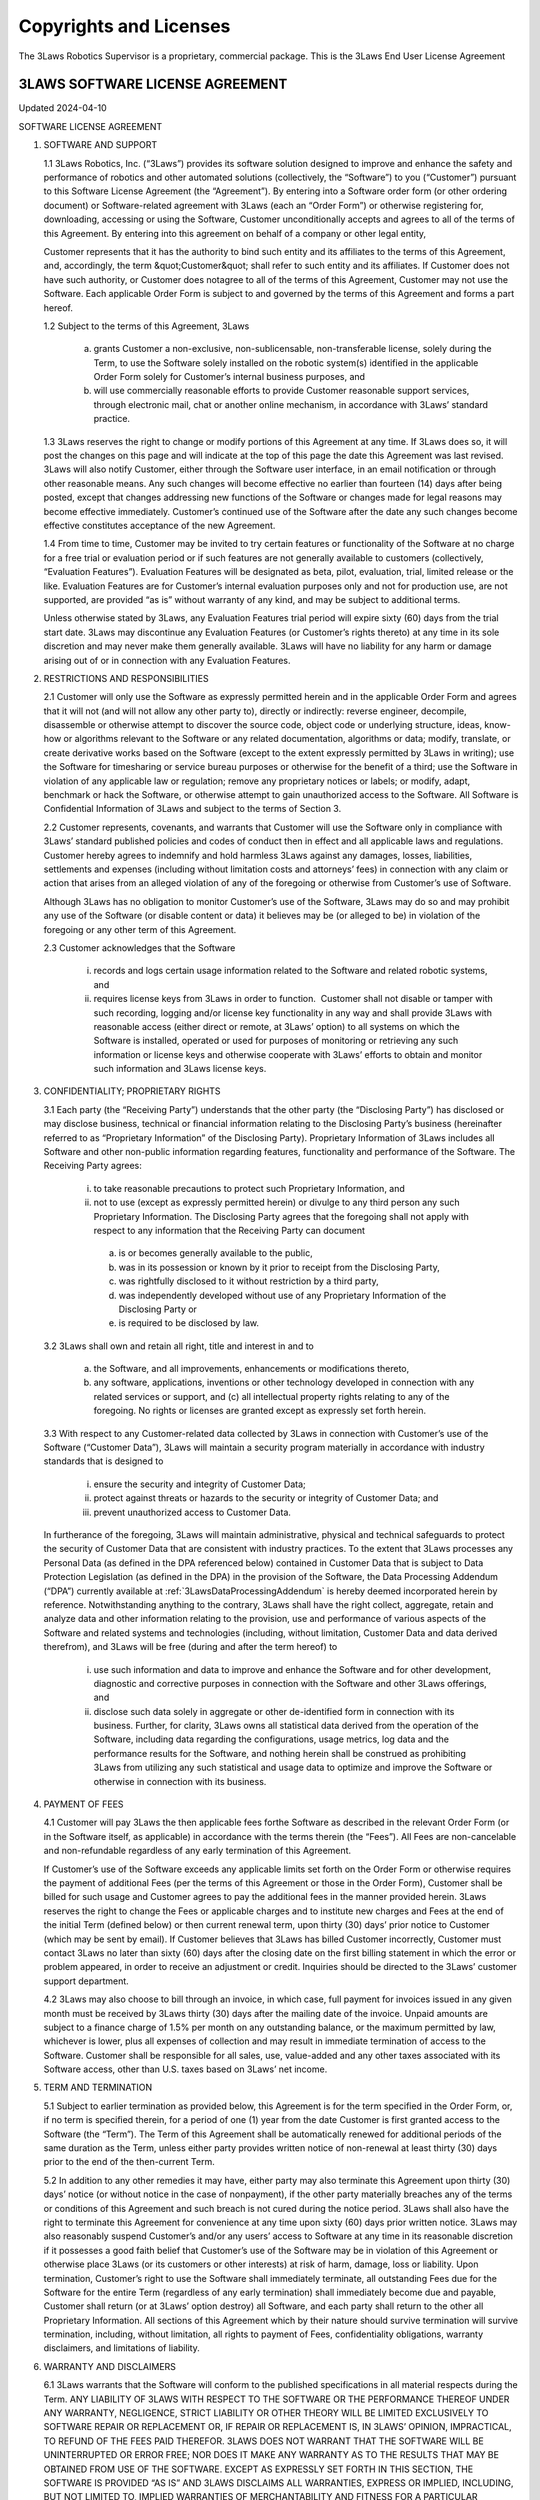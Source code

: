 Copyrights and Licenses
#######################

The 3Laws Robotics Supervisor is a proprietary, commercial package. This is the 3Laws End User License Agreement

3LAWS SOFTWARE LICENSE AGREEMENT
********************************

Updated 2024-04-10

SOFTWARE LICENSE AGREEMENT

1. SOFTWARE AND SUPPORT

   1.1 3Laws Robotics, Inc. (“3Laws”) provides its software solution designed to improve and enhance the safety and performance of robotics and other automated solutions (collectively, the “Software”) to you (“Customer”) pursuant to this Software License Agreement (the “Agreement”). By entering into a Software order form (or other ordering document) or Software-related agreement with 3Laws (each an “Order Form”) or otherwise registering for, downloading, accessing or using the Software, Customer unconditionally accepts and agrees to all of the terms of this Agreement. By entering into this agreement on behalf of a company or other legal entity,

   Customer represents that it has the authority to bind such entity and its affiliates to the terms of this Agreement, and, accordingly, the term &quot;Customer&quot; shall refer to such entity and its affiliates. If Customer does not have such authority, or Customer does notagree to all of the terms of this Agreement, Customer may not use the Software. Each applicable Order Form is subject to and governed by the terms of this Agreement and forms a part hereof.

   1.2 Subject to the terms of this Agreement, 3Laws

     (a) grants Customer a non-exclusive, non-sublicensable, non-transferable license, solely during the Term, to use the Software solely installed on the robotic system(s) identified in the applicable Order Form solely for Customer’s internal business purposes, and

     (b) will use commercially reasonable efforts to provide Customer reasonable support services, through electronic mail, chat or another online mechanism, in accordance with 3Laws’ standard practice.

   1.3 3Laws reserves the right to change or modify portions of this Agreement at any time. If 3Laws does so, it will post the changes on this page and will indicate at the top of this page the date this Agreement was last revised. 3Laws will also notify Customer, either through the Software user interface, in an email notification or through other reasonable means. Any such changes will become effective no earlier than fourteen (14) days after being posted, except that changes addressing new functions of the Software or changes made for legal reasons may become effective immediately. Customer’s continued use of the Software after the date any such changes become effective constitutes acceptance of the new Agreement.

   1.4 From time to time, Customer may be invited to try certain features or functionality of the Software at no charge for a free trial or evaluation period or if such features are not generally available to customers (collectively, “Evaluation Features”). Evaluation Features will be designated as beta, pilot, evaluation, trial, limited release or the like. Evaluation Features are for Customer’s internal evaluation purposes only and not for production use, are not supported, are provided “as is” without warranty of any kind, and may be subject to additional terms.

   Unless otherwise stated by 3Laws, any Evaluation Features trial period will expire sixty (60) days from the trial start date. 3Laws may discontinue any Evaluation Features (or Customer’s rights thereto) at any time in its sole discretion and may never make them generally available. 3Laws will have no liability for any  harm or damage arising out of or in connection with any Evaluation Features.

2. RESTRICTIONS AND RESPONSIBILITIES

   2.1 Customer will only use the Software as expressly permitted herein and in the applicable Order Form and agrees that it will not (and will not allow any other party to), directly or indirectly: reverse engineer, decompile, disassemble or otherwise attempt to discover the source code, object code or underlying structure, ideas, know-how or algorithms relevant to the Software or any related documentation, algorithms or data; modify, translate, or create derivative works based on the Software (except to the extent expressly permitted by 3Laws in writing); use the Software for timesharing or service bureau purposes or otherwise for the benefit of a third; use the Software in violation of any applicable law or regulation; remove any proprietary notices or labels; or modify, adapt, benchmark or hack the Software, or otherwise attempt to gain unauthorized access to the Software. All Software is Confidential Information of 3Laws and subject to the terms of Section 3.

   2.2 Customer represents, covenants, and warrants that Customer will use the Software only in compliance with 3Laws’ standard published policies and codes of conduct then in effect and all applicable laws and regulations. Customer hereby agrees to indemnify and hold harmless 3Laws against any damages, losses, liabilities, settlements and expenses (including without limitation costs and attorneys’ fees) in connection with any claim or action that arises from an alleged violation of any of the foregoing or otherwise from Customer’s use of Software.

   Although 3Laws has no obligation to monitor Customer’s use of the Software, 3Laws may do so and may prohibit any use of the Software (or disable content or data) it believes may be (or alleged to be) in violation of the foregoing or any other term of this Agreement.

   2.3 Customer acknowledges that the Software

      (i) records and logs certain usage information related to the Software and related robotic systems, and

      (ii) requires license keys from 3Laws in order to function.  Customer shall not disable or tamper with such recording, logging and/or license key functionality in any way and shall provide 3Laws with reasonable access (either direct or remote, at 3Laws’ option) to all systems on which the Software is installed, operated or used for purposes of monitoring or retrieving any such information or license keys and otherwise cooperate with 3Laws’ efforts to obtain and monitor such information and 3Laws license keys.

3. CONFIDENTIALITY; PROPRIETARY RIGHTS

   3.1 Each party (the “Receiving Party”) understands that the other party (the “Disclosing Party”) has disclosed or may disclose business, technical or financial information relating to the Disclosing Party’s business (hereinafter referred to as “Proprietary Information” of the Disclosing Party). Proprietary Information of 3Laws includes all Software and other non-public information regarding features, functionality and performance of the Software. The Receiving Party agrees:

      (i) to take reasonable precautions to protect such Proprietary Information, and

      (ii) not to use (except as expressly permitted herein) or divulge to any third person any such Proprietary Information. The Disclosing Party agrees that the foregoing shall not apply with respect to any information that the Receiving Party can document

         (a) is or becomes generally available to the public,

         (b) was in its possession or known by it prior to receipt from the Disclosing Party,

         (c) was rightfully disclosed to it without restriction by a third party,

         (d) was independently developed without use of any Proprietary Information of the Disclosing Party or

         (e) is required to be disclosed by law.

   3.2 3Laws shall own and retain all right, title and interest in and to

      (a) the Software, and all improvements, enhancements or modifications thereto,

      (b) any software, applications, inventions or other technology developed in connection with any related services or support, and (c) all intellectual property rights relating to any of the foregoing. No rights or licenses are granted except as expressly set forth herein.

   3.3 With respect to any Customer-related data collected by 3Laws in connection with Customer’s use of the Software (“Customer Data”), 3Laws will maintain a security program materially in accordance with industry standards that is designed to

      (i) ensure the security and integrity of Customer Data;

      (ii) protect against threats or hazards to the security or integrity of Customer Data; and

      (iii) prevent unauthorized access to Customer Data.

   In furtherance of the foregoing, 3Laws will maintain administrative, physical and technical safeguards to protect the security of Customer Data that are consistent with industry practices. To the extent that 3Laws processes any Personal Data (as defined in the DPA referenced below) contained in Customer Data that is subject to Data Protection Legislation (as defined in the DPA) in the provision of the Software, the Data Processing Addendum (“DPA”) currently available at :ref:`3LawsDataProcessingAddendum` is hereby deemed incorporated herein by reference. Notwithstanding anything to the contrary, 3Laws shall have the right collect, aggregate, retain and analyze data and other information relating to the provision, use and performance of various aspects of the Software and related systems and technologies (including, without limitation, Customer Data and data derived therefrom), and 3Laws will be free (during and after the term hereof) to

      (i) use such information and data to improve and enhance the Software and for other development, diagnostic and corrective purposes in connection with the Software and other 3Laws offerings, and

      (ii) disclose such data solely in aggregate or other de-identified form in connection with its business. Further, for clarity, 3Laws owns all statistical data derived from the operation of the Software, including data regarding the configurations, usage metrics, log data and the performance results for the Software, and nothing herein shall be construed as prohibiting 3Laws from utilizing any such statistical and usage data to optimize and improve the Software or otherwise in connection with its business.

4. PAYMENT OF FEES

   4.1 Customer will pay 3Laws the then applicable fees forthe Software as described in the relevant Order Form (or in the Software itself, as applicable) in accordance with the terms therein (the “Fees”). All Fees are non-cancelable and non-refundable regardless of any early termination of this Agreement.

   If Customer’s use of the Software exceeds any applicable limits set forth on the Order Form or otherwise requires the payment of additional Fees (per the terms of this Agreement or those in the Order Form), Customer shall be billed for such usage and Customer agrees to pay the additional fees in the manner provided herein. 3Laws reserves the right to change the Fees or applicable charges and to institute new charges and Fees at the end of the initial Term (defined below) or then current renewal term, upon thirty (30) days’ prior notice to Customer (which may be sent by email). If Customer believes that 3Laws has billed Customer incorrectly, Customer must contact 3Laws no later than sixty (60) days after the closing date on the first billing statement in which the error or problem appeared, in order to receive an adjustment or credit. Inquiries should be directed to the 3Laws’ customer support department.

   4.2 3Laws may also choose to bill through an invoice, in which case, full payment for invoices issued in any given month must be received by 3Laws thirty (30) days after the mailing date of the invoice. Unpaid amounts are subject to a finance charge of 1.5% per month on any outstanding balance, or the maximum permitted by law, whichever is lower, plus all expenses of collection and may result in immediate termination of access to the Software. Customer shall be responsible for all sales, use, value-added and any other taxes associated with its Software access, other than U.S. taxes based on 3Laws’ net income.

5. TERM AND TERMINATION

   5.1 Subject to earlier termination as provided below, this Agreement is for the term specified in the Order Form, or, if no term is specified therein, for a period of one (1) year from the date Customer is first granted access to the Software (the “Term”). The Term of this Agreement shall be automatically renewed for additional periods of the same duration as the Term, unless either party provides written notice of non-renewal at least thirty (30) days prior to the end of the then-current Term.

   5.2 In addition to any other remedies it may have, either party may also terminate this Agreement upon thirty (30) days’ notice (or without notice in the case of nonpayment), if the other party materially breaches any of the terms or conditions of this Agreement and such breach is not cured during the notice period. 3Laws shall also have the right to terminate this Agreement for convenience at any time upon sixty (60) days prior written notice. 3Laws may also reasonably suspend Customer’s and/or any users’ access to Software at any time in its reasonable discretion if it possesses a good faith belief that Customer’s use of the Software may be in violation of this Agreement or otherwise place 3Laws (or its customers or other interests) at risk of harm, damage, loss or liability. Upon termination, Customer’s right to use the Software shall immediately terminate, all outstanding Fees due for the Software for the entire Term (regardless of any early termination) shall immediately become due and payable, Customer shall return (or at 3Laws’ option destroy) all Software, and each party shall return to the other all Proprietary Information. All sections of this Agreement which by their nature should survive termination will survive termination, including, without limitation, all rights to payment of Fees, confidentiality obligations, warranty disclaimers, and limitations of liability.

6. WARRANTY AND DISCLAIMERS

   6.1 3Laws warrants that the Software will conform to the published specifications in all material respects during the Term.  ANY LIABILITY OF 3LAWS WITH RESPECT TO THE SOFTWARE OR THE PERFORMANCE THEREOF UNDER ANY WARRANTY, NEGLIGENCE, STRICT LIABILITY OR OTHER THEORY WILL BE LIMITED EXCLUSIVELY TO SOFTWARE REPAIR OR REPLACEMENT OR, IF REPAIR OR REPLACEMENT IS, IN 3LAWS’ OPINION, IMPRACTICAL, TO REFUND OF THE FEES PAID THEREFOR. 3LAWS DOES NOT WARRANT THAT THE SOFTWARE WILL BE UNINTERRUPTED OR ERROR FREE; NOR DOES IT MAKE ANY WARRANTY AS TO THE RESULTS THAT MAY BE OBTAINED FROM USE OF THE SOFTWARE. EXCEPT AS EXPRESSLY SET FORTH IN THIS SECTION, THE SOFTWARE IS PROVIDED “AS IS” AND 3LAWS DISCLAIMS ALL WARRANTIES, EXPRESS OR IMPLIED, INCLUDING, BUT NOT LIMITED TO, IMPLIED WARRANTIES OF MERCHANTABILITY AND FITNESS FOR A PARTICULAR PURPOSE AND NONINFRINGEMENT.

   6.2 CUSTOMER SAFETY RESPONSIBILITIES:

   CUSTOMER ACKNOWLEDGES AND AGREES THAT CUSTOMER (NOT 3LAWS) IS SOLELY RESPONSIBLE FOR THE SAFETY AND PERFORMANCE OF ITS ROBOTIC SYSTEMS (AND OTHER OFFERINGS) AND THAT

      (I) THE SOFTWARE IS ONLY DESIGNED TO SERVE AS AN AID IN SUPPORT OF CUSTOMER’S OWN SAFETY POLICIES AND PRACTICES,

      (II) THE SOFTWARE ITSELF CANNOT AND DOES NOT PROTECT INDIVIDUALS FROM HARM OR INJURY,

      (III) THE SOFTWARE IS PROVIDED WITHOUT ANY GUARANTEE OF SPECIFIC RESULTS OR THE SAFETY OF CUSTOMER’S ROBOTIC SYSTEMS, AND

      (IV) 3LAWS SHALL BEAR NO RESPONSIBILITY OR LIABILITY FOR (AND CUSTOMER SHALL INDEMNIFY AND HOLD 3LAWS HARMLESS AGAINST) ANY DAMAGE, INJURY OR LOSS TO PERSONS, SYSTEMS OR PROPERTY (OR OTHERWISE) ARISING FROM OR ASSOCIATED WITH CUSTOMER’S ROBOTIC SYSTEMS OR BUSINESS.

7. LIMITATION OF LIABILITY

NOTWITHSTANDING ANYTHING TO THE CONTRARY, 3LAWS AND ITS SUPPLIERS, OFFICERS, DIRECTORS, AFFILIATES, REPRESENTATIVES, CONTRACTORS AND EMPLOYEES SHALL NOT BE RESPONSIBLE OR LIABLE WITH RESPECT TO ANY SUBJECT MATTER OF THIS AGREEMENT OR TERMS AND CONDITIONS RELATED THERETO UNDER ANY CONTRACT, NEGLIGENCE, STRICT LIABILITY OR OTHER LEGAL OR EQUITABLE THEORY:

    (A) FOR ERROR OR INTERRUPTION OF USE OR FOR LOSS OR INACCURACY OR CORRUPTION OF DATA OR COST OF PROCUREMENT OF SUBSTITUTE GOODS, SERVICES OR TECHNOLOGY OR LOSS OF BUSINESS;

    (B) FOR ANY INDIRECT, EXEMPLARY, INCIDENTAL, SPECIAL OR CONSEQUENTIAL DAMAGES;

    (C) FOR ANY MATTER BEYOND 3LAWS’ REASONABLE CONTROL; OR

    (D) FOR ANY AMOUNTS THAT, TOGETHER WITH AMOUNTS ASSOCIATED WITH ALL OTHER CLAIMS, EXCEED THE FEES RECEIVED BY 3LAWS UNDER THIS AGREEMENT IN THE 12 MONTHS PRIOR TO THE ACT THAT GAVE RISE TO THE LIABILITY, IN EACH CASE, WHETHER OR NOT 3LAWS HAS BEEN ADVISED OF THE POSSIBILITY OF SUCH DAMAGES.

8. GOVERNMENT MATTERS

Customer may not remove or export from the United States or allow the export or re-export of the Software or Software or anything related thereto, or any direct product thereof in violation of any restrictions, laws or regulations of the United States Department of Commerce, the United States Department of Treasury Office of Foreign Assets Control, or any other United States or foreign agency or authority. As defined in FAR section 2.101, the Software and documentation are “commercial items” and according to DFAR section 252.2277014(a)(1) and (5) are deemed to be “commercial computer software” and “commercial computer software documentation.” Consistent with DFAR section 227.7202 and FAR section 12.212, any use modification, reproduction, release, performance, display, or disclosure of such commercial software or commercial software documentation by the U.S. Government (or any other foreign or domestic governmental entity) will be governed solely by the terms of this Agreement and will be prohibited except to the extent expressly permitted by the terms of this Agreement.

9. MISCELLANEOUS

If any provision of this Agreement is found to be unenforceable or invalid, that provision will be limited or eliminated to the minimum extent necessary so that this Agreement will otherwise remain in full force and effect and enforceable. This Agreement is not assignable, transferable or sublicensable by Customer except with 3Laws’ prior written consent. 3Laws may transfer and assign any of its rights and obligations under this Agreement without consent. Except to the extent the parties have mutually executed and delivered a separate written agreement covering the same 3Laws Software (a “Separate Signed Agreement”), this Agreement is the complete and exclusive statement of the mutual understanding of the parties and supersedes and cancels all previous written and oral agreements, communications and other understandings relating to the subject matter of this Agreement, and all waivers and modifications must be in a writing signed by both parties, except as otherwise provided herein. In the event of a conflict between the terms of this Agreement and the terms of a Separate Signed Agreement, the terms of the Separate Signed Agreement shall supersede and control. However, any different or additional terms of any purchase order, confirmation, or similar pre-printed form (other than an Order Form accepted in writing by 3Laws) will have no force or effect. No agency, partnership, joint venture, or employment is created as a result of this Agreement and Customer does not have any authority of any kind to bind 3Laws in any respect whatsoever. In any action or proceeding to enforce rights under this Agreement, the prevailing party will be entitled to recover costs and attorneys’ fees. All notices under this Agreement will be in writing and will be deemed to have been duly given when received, if personally delivered; when receipt is electronically confirmed, if transmitted by facsimile or e-mail; the day after it is sent, if sent for next day delivery by recognized overnight delivery Software; and upon receipt, if sent by certified or registered mail, return receipt requested. This Agreement shall be governed by the laws of the State of California without regard to its conflict of laws provisions.


3rd Party Software used by 3Laws Supervisor
*******************************************

The 3Laws Supervisor uses several open-source packages. The following notices reflect the Copyright Notices for those packages.

`ROS <http://www.ros.org>`_
===========================
(C) Copyright 2024, Open Robotics

Citation::
  @article{doi:10.1126/scirobotics.abm6074,
  author = {Steven Macenski and Tully Foote and Brian Gerkey and Chris Lalancette and William Woodall},
  title = {Robot Operating System 2: Design, architecture, and uses in the wild},
  journal = {Science Robotics},
  volume = {7},
  number = {66},
  pages = {eabm6074},
  year = {2022},
  doi = {10.1126/scirobotics.abm6074},
  URL = {https://www.science.org/doi/abs/10.1126/scirobotics.abm6074}
  }

The full source code to ROS2 is available at `ROS2 Github <https://github.com/ros2>`_ including licenses for its use.

Unmodified 3rd Party Libraries
==============================

The following libraries have been incorporated into the 3Laws Supervisors without modifications. Source code for each of them is available at the given links.
The licenses listed below apply individually to each package.

`boost <https://boost.org>`_
--------------------------------------------------------

License: BSL-1: `Boost Software License`_

.. _Boost Software License: https://www.boost.org/users/license.html



`strong_type <https://github.com/rollbear/strong_type>`_
--------------------------------------------------------

.. _Boost Software License 1.0 : https://github.com/rollbear/strong_type/blob/main/LICENSE

License: BSL-1: `Boost Software License 1.0`_

  Boost Software License - Version 1.0 - August 17th, 2003

  Permission is hereby granted, free of charge, to any person or organization
  obtaining a copy of the software and accompanying documentation covered by
  this license (the "Software") to use, reproduce, display, distribute,
  execute, and transmit the Software, and to prepare derivative works of the
  Software, and to permit third-parties to whom the Software is furnished to
  do so, all subject to the following:

  The copyright notices in the Software and this entire statement, including
  the above license grant, this restriction and the following disclaimer,
  must be included in all copies of the Software, in whole or in part, and
  all derivative works of the Software, unless such copies or derivative
  works are solely in the form of machine-executable object code generated by
  a source language processor.

  THE SOFTWARE IS PROVIDED "AS IS", WITHOUT WARRANTY OF ANY KIND, EXPRESS OR
  IMPLIED, INCLUDING BUT NOT LIMITED TO THE WARRANTIES OF MERCHANTABILITY,
  FITNESS FOR A PARTICULAR PURPOSE, TITLE AND NON-INFRINGEMENT. IN NO EVENT
  SHALL THE COPYRIGHT HOLDERS OR ANYONE DISTRIBUTING THE SOFTWARE BE LIABLE
  FOR ANY DAMAGES OR OTHER LIABILITY, WHETHER IN CONTRACT, TORT OR OTHERWISE,
  ARISING FROM, OUT OF OR IN CONNECTION WITH THE SOFTWARE OR THE USE OR OTHER
  DEALINGS IN THE SOFTWARE.

`conan <https://conan.io/center>`_
-----------------------------------

Conan `Terms and Conditions`_

.. _Terms and Conditions: https://conan.io/terms-conditions


`libbacktrace <https://github.com/ianlancetaylor/libbacktrace>`_
----------------------------------------------------------------

.. _libbacktrace License: https://github.com/ianlancetaylor/libbacktrace/blob/master/LICENSE

License: `libbacktrace License`_::

  Copyright (C) 2012-2016 Free Software Foundation, Inc.

  Redistribution and use in source and binary forms, with or without modification, are permitted provided that the following conditions are met:

  (1) Redistributions of source code must retain the above copyright notice, this list of conditions and the following disclaimer.

  (2) Redistributions in binary form must reproduce the above copyright notice, this list of conditions and the following disclaimer in the documentation and/or other materials provided with the distribution.

  (3) The name of the author may not be used to endorse or promote products derived from this software without specific prior written permission.

  THIS SOFTWARE IS PROVIDED BY THE AUTHOR ``AS IS'' AND ANY EXPRESS OR IMPLIED WARRANTIES, INCLUDING, BUT NOT LIMITED TO, THE IMPLIED WARRANTIES OF MERCHANTABILITY AND FITNESS FOR A PARTICULAR PURPOSE ARE DISCLAIMED. IN NO EVENT SHALL THE AUTHOR BE LIABLE FOR ANY DIRECT, INDIRECT, INCIDENTAL, SPECIAL, EXEMPLARY, OR CONSEQUENTIAL DAMAGES (INCLUDING, BUT NOT LIMITED TO, PROCUREMENT OF SUBSTITUTE GOODS OR SERVICES; LOSS OF USE, DATA, OR PROFITS; OR BUSINESS INTERRUPTION) HOWEVER CAUSED AND ON ANY THEORY OF LIABILITY, WHETHER IN CONTRACT, STRICT LIABILITY, OR TORT (INCLUDING NEGLIGENCE OR OTHERWISE) ARISING IN ANY WAY OUT OF THE USE OF THIS SOFTWARE, EVEN IF ADVISED OF THE POSSIBILITY OF SUCH DAMAGE.

`zlib, minizip <https://www.zlib.net/>`_
-----------------------------------------
License: `Zlib Free`_

.. _Zlib Free: https://www.zlib.net/zlib_license.html

`zstd <https://github.com/facebook/zstd>`_
-------------------------------------------
.. _zstd BSD: https://github.com/facebook/zstd?tab=License-1-ov-file

License: `zstd BSD`_::

  BSD License

  For Zstandard software

  Copyright (c) Meta Platforms, Inc. and affiliates. All rights reserved.

  Redistribution and use in source and binary forms, with or without modification, are permitted provided that the following conditions are met:

  * Redistributions of source code must retain the above copyright notice, this list of conditions and the following disclaimer.

  * Redistributions in binary form must reproduce the above copyright notice, this list of conditions and the following disclaimer in the documentation and/or other materials provided with the distribution.

  * Neither the name Facebook, nor Meta, nor the names of its contributors may be used to endorse or promote products derived from this software without specific prior written permission.

  THIS SOFTWARE IS PROVIDED BY THE COPYRIGHT HOLDERS AND CONTRIBUTORS "AS IS" AND ANY EXPRESS OR IMPLIED WARRANTIES, INCLUDING, BUT NOT LIMITED TO, THE IMPLIED WARRANTIES OF MERCHANTABILITY AND FITNESS FOR A PARTICULAR PURPOSE ARE DISCLAIMED. IN NO EVENT SHALL THE COPYRIGHT HOLDER OR CONTRIBUTORS BE LIABLE FOR ANY DIRECT, INDIRECT, INCIDENTAL, SPECIAL, EXEMPLARY, OR CONSEQUENTIAL DAMAGES (INCLUDING, BUT NOT LIMITED TO, PROCUREMENT OF SUBSTITUTE GOODS OR SERVICES;
  LOSS OF USE, DATA, OR PROFITS; OR BUSINESS INTERRUPTION) HOWEVER CAUSED AND ON ANY THEORY OF LIABILITY, WHETHER IN CONTRACT, STRICT LIABILITY, OR TORT (INCLUDING NEGLIGENCE OR OTHERWISE) ARISING IN ANY WAY OUT OF THE USE OF THIS SOFTWARE, EVEN IF ADVISED OF THE POSSIBILITY OF SUCH DAMAGE.


`eigen <http://eigen.tuxfamily.org/>`_
---------------------------------------
License: `MPL-2 <https://www.mozilla.org/en-US/MPL/2.0/>`_

`assimp <https://github.com/assimp/assimp>`_
--------------------------------------------
.. _Open Asset Import Library (assimp): https://github.com/assimp/assimp/blob/master/LICENSE

License: `Open Asset Import Library (assimp)`_::

  Open Asset Import Library (assimp)

  Copyright (c) 2006-2021, assimp team
  All rights reserved.

  Redistribution and use of this software in source and binary forms, with or without modification, are permitted provided that the following conditions are met:

  * Redistributions of source code must retain the above copyright notice, this list of conditions and the following disclaimer.

  * Redistributions in binary form must reproduce the above copyright notice, this list of conditions and the following disclaimer in the documentation and/or other materials provided with the distribution.

  * Neither the name of the assimp team, nor the names of its contributors may be used to endorse or promote products derived from this software without specific prior written permission of the assimp team.

  THIS SOFTWARE IS PROVIDED BY THE COPYRIGHT HOLDERS AND CONTRIBUTORS "AS IS" AND ANY EXPRESS OR IMPLIED WARRANTIES, INCLUDING, BUT NOT LIMITED TO, THE IMPLIED WARRANTIES OF MERCHANTABILITY AND FITNESS FOR A PARTICULAR PURPOSE ARE DISCLAIMED. IN NO EVENT SHALL THE COPYRIGHT OWNER OR CONTRIBUTORS BE LIABLE FOR ANY DIRECT, INDIRECT, INCIDENTAL, SPECIAL, EXEMPLARY, OR CONSEQUENTIAL DAMAGES (INCLUDING, BUT NOT LIMITED TO, PROCUREMENT OF SUBSTITUTE GOODS OR SERVICES; LOSS OF USE, DATA, OR PROFITS; OR BUSINESS INTERRUPTION) HOWEVER CAUSED AND ON ANY THEORY OF LIABILITY, WHETHER IN CONTRACT, STRICT LIABILITY, OR TORT (INCLUDING NEGLIGENCE OR OTHERWISE) ARISING IN ANY WAY OUT OF THE USE OF THIS SOFTWARE, EVEN IF ADVISED OF THE POSSIBILITY OF SUCH DAMAGE.

  ******************************************************************************

  AN EXCEPTION applies to all files in the ./test/models-nonbsd folder. These are 3d models for testing purposes, from various free sources on the internet. They are - unless otherwise stated - copyright of their respective creators, which may impose additional requirements on the use of their work. For any of these models, see <model-name>.source.txt for more legal information. Contact us if you are a copyright holder and believe that we credited you inproperly or if you don't want your files to appear in the repository.

  ******************************************************************************

  Poly2Tri Copyright (c) 2009-2010, Poly2Tri Contributors
  http://code.google.com/p/poly2tri/

  All rights reserved.
  Redistribution and use in source and binary forms, with or without modification, are permitted provided that the following conditions are met:

  * Redistributions of source code must retain the above copyright notice, this list of conditions and the following disclaimer.
  * Redistributions in binary form must reproduce the above copyright notice, this list of conditions and the following disclaimer in the documentation and/or other materials provided with the distribution.
  * Neither the name of Poly2Tri nor the names of its contributors may be used to endorse or promote products derived from this software without specific  prior written permission.

  THIS SOFTWARE IS PROVIDED BY THE COPYRIGHT HOLDERS AND CONTRIBUTORS "AS IS" AND ANY EXPRESS OR IMPLIED WARRANTIES, INCLUDING, BUT NOT LIMITED TO, THE IMPLIED WARRANTIES OF MERCHANTABILITY AND FITNESS FOR A PARTICULAR PURPOSE ARE DISCLAIMED. IN NO EVENT SHALL THE COPYRIGHT OWNER OR CONTRIBUTORS BE LIABLE FOR ANY DIRECT, INDIRECT, INCIDENTAL, SPECIAL, EXEMPLARY, OR CONSEQUENTIAL DAMAGES (INCLUDING, BUT NOT LIMITED TO, PROCUREMENT OF SUBSTITUTE GOODS OR SERVICES; LOSS OF USE, DATA, OR PROFITS; OR BUSINESS INTERRUPTION) HOWEVER CAUSED AND ON ANY THEORY OF LIABILITY, WHETHER IN CONTRACT, STRICT LIABILITY, OR TORT (INCLUDING NEGLIGENCE OR OTHERWISE) ARISING IN ANY WAY OUT OF THE USE OF THIS SOFTWARE, EVEN IF ADVISED OF THE POSSIBILITY OF SUCH DAMAGE.

`bzip2, libbzip2 <https://sourceware.org/bzip2>`_
--------------------------------------------------
.. _bzip2: https://sourceware.org/bzip2

License: BSD-style license `bzip2`_::

  Copyright © 1996 - 2019  jseward@acm.org

`pugixml <https://pugixml.org/>`_
---------------------------------
.. _pugixml MIT: https://pugixml.org/license.html

License: `pugixml MIT`_::

  License
  This library is available to anybody free of charge, under the terms of MIT License:

  Copyright (c) 2006-2023 Arseny Kapoulkine

  Permission is hereby granted, free of charge, to any person obtaining a copy of this software and associated documentation files (the “Software”), to deal in the Software without restriction, including without limitation the rights to use, copy, modify, merge, publish, distribute, sublicense, and/or sell copies of the Software, and to permit persons to whom the Software is furnished to do so, subject to the following conditions:

  The above copyright notice and this permission notice shall be included in all copies or substantial portions of the Software.

  THE SOFTWARE IS PROVIDED “AS IS”, WITHOUT WARRANTY OF ANY KIND, EXPRESS OR IMPLIED, INCLUDING BUT NOT LIMITED TO THE WARRANTIES OF MERCHANTABILITY, FITNESS FOR A PARTICULAR PURPOSE AND NONINFRINGEMENT. IN NO EVENT SHALL THE AUTHORS OR COPYRIGHT HOLDERS BE LIABLE FOR ANY CLAIM, DAMAGES OR OTHER LIABILITY, WHETHER IN AN ACTION OF CONTRACT, TORT OR OTHERWISE, ARISING FROM, OUT OF OR IN CONNECTION WITH THE SOFTWARE OR THE USE OR OTHER DEALINGS IN THE SOFTWARE.

  This means that you can freely use pugixml in your applications, both open-source and proprietary. If you use pugixml in a product, it is sufficient to add an acknowledgment like this to the product distribution:

  This software is based on pugixml library (http://pugixml.org). pugixml is Copyright (C) 2006-2018 Arseny Kapoulkine.

`utfcpp <https://github.com/nemtrif/utfcpp>`_
---------------------------------------------
.. _utfcpp Boost Software License: https://opersource.org/license/bsl-1-0

License: `utfcpp Boost Software License`_::

  Boost Software License - Version 1.0 - August 17th, 2003

  Permission is hereby granted, free of charge, to any person or organization obtaining a copy of the software and accompanying documentation covered by this license (the "Software") to use, reproduce, display, distribute, execute, and transmit the Software, and to prepare derivative works of the Software, and to permit third-parties to whom the Software is furnished to do so, all subject to the following:

  The copyright notices in the Software and this entire statement, including the above license grant, this restriction and the following disclaimer, must be included in all copies of the Software, in whole or in part, and all derivative works of the Software, unless such copies or derivative works are solely in the form of machine-executable object code generated by a source language processor.

  THE SOFTWARE IS PROVIDED "AS IS", WITHOUT WARRANTY OF ANY KIND, EXPRESS OR IMPLIED, INCLUDING BUT NOT LIMITED TO THE WARRANTIES OF MERCHANTABILITY, FITNESS FOR A PARTICULAR PURPOSE, TITLE AND NON-INFRINGEMENT. IN NO EVENT SHALL THE COPYRIGHT HOLDERS OR ANYONE DISTRIBUTING THE SOFTWARE BE LIABLE FOR ANY DAMAGES OR OTHER LIABILITY, WHETHER IN CONTRACT, TORT OR OTHERWISE, ARISING FROM, OUT OF OR IN CONNECTION WITH THE SOFTWARE OR THE USE OR OTHER DEALINGS IN THE SOFTWARE.

`kuba-zip <https://github.com/kuba--/zip>`_
-------------------------------------------
.. _kuba License: https://github.com/kuba--/f1/blob/master/LICENSE

License `kuba License`_::

  This is free and unencumbered software released into the public domain.

  Anyone is free to copy, modify, publish, use, compile, sell, or distribute this software, either in source code form or as a compiled  binary, for any purpose, commercial or non-commercial, and by any means.

  In jurisdictions that recognize copyright laws, the author or authors of this software dedicate any and all copyright interest in the software to the public domain. We make this dedication for the benefit of the public at large and to the detriment of our heirs and successors. We intend this dedication to be an overt act of relinquishment in perpetuity of all present and future rights to this software under copyright law.

  THE SOFTWARE IS PROVIDED "AS IS", WITHOUT WARRANTY OF ANY KIND, EXPRESS OR IMPLIED, INCLUDING BUT NOT LIMITED TO THE WARRANTIES OF MERCHANTABILITY, FITNESS FOR A PARTICULAR PURPOSE AND NONINFRINGEMENT. IN NO EVENT SHALL THE AUTHORS BE LIABLE FOR ANY CLAIM, DAMAGES OR OTHER LIABILITY, WHETHER IN AN ACTION OF CONTRACT, TORT OR OTHERWISE, ARISING FROM, OUT OF OR IN CONNECTION WITH THE SOFTWARE OR THE USE OR OTHER DEALINGS IN THE SOFTWARE.

  For more information, please refer to <http://unlicense.org/>

`poly2tri <https://github.com/greenm01/poly2tri>`_
--------------------------------------------------
.. _poly2tri BSD-3 Clause: https://github.com/greenm01/poly2tri/blob/master/LICENSE

License `poly2tri BSD-3 Clause`_::

  Poly2Tri Copyright (c) 2009-2010, Poly2Tri Contributors
  http://code.google.com/p/poly2tri/

  All rights reserved.
  Redistribution and use in source and binary forms, with or without modification, are permitted provided that the following conditions are met:

  * Redistributions of source code must retain the above copyright notice, this list of conditions and the following disclaimer.
  * Redistributions in binary form must reproduce the above copyright notice, this list of conditions and the following disclaimer in the documentation and/or other materials provided with the distribution.
  * Neither the name of Poly2Tri nor the names of its contributors may be used to endorse or promote products derived from this software without specific prior written permission.

  THIS SOFTWARE IS PROVIDED BY THE COPYRIGHT HOLDERS AND CONTRIBUTORS "AS IS" AND ANY EXPRESS OR IMPLIED WARRANTIES, INCLUDING, BUT NOT LIMITED TO, THE IMPLIED WARRANTIES OF MERCHANTABILITY AND FITNESS FOR A PARTICULAR PURPOSE ARE DISCLAIMED. IN NO EVENT SHALL THE COPYRIGHT OWNER OR CONTRIBUTORS BE LIABLE FOR ANY DIRECT, INDIRECT, INCIDENTAL, SPECIAL, EXEMPLARY, OR CONSEQUENTIAL DAMAGES (INCLUDING, BUT NOT LIMITED TO, PROCUREMENT OF SUBSTITUTE GOODS OR SERVICES; LOSS OF USE, DATA, OR PROFITS; OR BUSINESS INTERRUPTION) HOWEVER CAUSED AND ON ANY THEORY OF LIABILITY, WHETHER IN CONTRACT, STRICT LIABILITY, OR TORT (INCLUDING NEGLIGENCE OR OTHERWISE) ARISING IN ANY WAY OUT OF THE USE OF THIS SOFTWARE, EVEN IF ADVISED OF THE POSSIBILITY OF SUCH DAMAGE.

`rapidjson <http://rapidjson.org/>`_
------------------------------------

.. _rapidJSON License: https://github.com/Tencent/rapidjson/blob/master/license.txt

License `rapidJSON License`_::

  Tencent is pleased to support the open source community by making RapidJSON available.

  Copyright (C) 2015 THL A29 Limited, a Tencent company, and Milo Yip.

  Licensed under the MIT License (the "License"); you may not use this file except in compliance with the License. You may obtain a copy of the License at

  http://opensource.org/licenses/MIT

  Unless required by applicable law or agreed to in writing, software distributed under the License is distributed on an "AS IS" BASIS, WITHOUT WARRANTIES OR CONDITIONS OF ANY KIND, either express or implied. See the License for the specific language governing permissions and limitations under the License.

`draco <https://github.com/google/draco>`_
------------------------------------------
License: `Apache 2.0 <https://github.com/google/draco/blob/main/LICENSE>`_

`clipper <http://www.angusj.com/delphi/clipper.php>`_
------------------------------------------------------
.. _clipper BSL-1.0: https://www.angusj.com/clipper2/Docs/License.htm

License: `clipper BSL-1.0`_::

  The Clipper Library (including Delphi, C++ & C# source code, other accompanying code, examples and documentation), hereafter called the "Software", has been released under the following license, terms and conditions:

  Boost Software License - Version 1.0 - August 17th, 2003
  http://www.boost.org/LICENSE_1_0.txt

  Permission is hereby granted, free of charge, to any person or organization obtaining a copy of the Software covered by this license to use, reproduce, display, distribute, execute, and transmit the Software, and to prepare derivative works of the Software, and to permit third-parties to whom the Software is furnished to do so, all subject to the following:

  The copyright notices in the Software and this entire statement, including the above license grant, this restriction and the following disclaimer, must be included in all copies of the Software, in whole or in part, and all derivative works of the Software, unless such copies or derivative works are solely in the form of machine-executable object code generated by a source language processor.

  THE SOFTWARE IS PROVIDED "AS IS", WITHOUT WARRANTY OF ANY KIND, EXPRESS OR IMPLIED, INCLUDING BUT NOT LIMITED TO THE WARRANTIES OF MERCHANTABILITY, FITNESS FOR A PARTICULAR PURPOSE, TITLE AND NON-INFRINGEMENT. IN NO EVENT SHALL THE COPYRIGHT HOLDERS OR ANYONE DISTRIBUTING THE SOFTWARE BE LIABLE FOR ANY DAMAGES OR OTHER LIABILITY, WHETHER IN CONTRACT, TORT OR OTHERWISE, ARISING FROM, OUT OF OR IN CONNECTION WITH THE SOFTWARE OR THE USE OR OTHER DEALINGS IN THE SOFTWARE.

`stb <https://github.com/nothings/stb>`_
----------------------------------------
License: `MIT, Unlicense <https://github.com/nothings/stb/blob/master/LICENSE>`_::

  This software is available under 2 licenses -- choose whichever you prefer.
  ------------------------------------------------------------------------------
  ALTERNATIVE A - MIT License
  Copyright (c) 2017 Sean Barrett
  Permission is hereby granted, free of charge, to any person obtaining a copy of this software and associated documentation files (the "Software"), to deal in the Software without restriction, including without limitation the rights to use, copy, modify, merge, publish, distribute, sublicense, and/or sell copies of the Software, and to permit persons to whom the Software is furnished to do so, subject to the following conditions:

  The above copyright notice and this permission notice shall be included in all copies or substantial portions of the Software.
  THE SOFTWARE IS PROVIDED "AS IS", WITHOUT WARRANTY OF ANY KIND, EXPRESS OR IMPLIED, INCLUDING BUT NOT LIMITED TO THE WARRANTIES OF MERCHANTABILITY, FITNESS FOR A PARTICULAR PURPOSE AND NONINFRINGEMENT. IN NO EVENT SHALL THE AUTHORS OR COPYRIGHT HOLDERS BE LIABLE FOR ANY CLAIM, DAMAGES OR OTHER LIABILITY, WHETHER IN AN ACTION OF CONTRACT, TORT OR OTHERWISE, ARISING FROM, OUT OF OR IN CONNECTION WITH THE SOFTWARE OR THE USE OR OTHER DEALINGS IN THE SOFTWARE.
  ------------------------------------------------------------------------------
  ALTERNATIVE B - Public Domain (www.unlicense.org)
  This is free and unencumbered software released into the public domain.
  Anyone is free to copy, modify, publish, use, compile, sell, or distribute this software, either in source code form or as a compiled binary, for any purpose, commercial or non-commercial, and by any means.
  In jurisdictions that recognize copyright laws, the author or authors of this software dedicate any and all copyright interest in the software to the public domain. We make this dedication for the benefit of the public at large and to the detriment of our heirs and successors. We intend this dedication to be an overt act of relinquishment in perpetuity of all present and future rights to this software under copyright law.
  THE SOFTWARE IS PROVIDED "AS IS", WITHOUT WARRANTY OF ANY KIND, EXPRESS OR IMPLIED, INCLUDING BUT NOT LIMITED TO THE WARRANTIES OF MERCHANTABILITY, FITNESS FOR A PARTICULAR PURPOSE AND NONINFRINGEMENT. IN NO EVENT SHALL THE AUTHORS BE LIABLE FOR ANY CLAIM, DAMAGES OR OTHER LIABILITY, WHETHER IN AN ACTION OF CONTRACT, TORT OR OTHERWISE, ARISING FROM, OUT OF OR IN CONNECTION WITH THE SOFTWARE OR THE USE OR OTHER DEALINGS IN THE SOFTWARE.

`openddl-parser <https://github.com/kimkulling/openddl-parser>`_
----------------------------------------------------------------
.. _OpenDDL MIT: https://github.com/kimkulling/openddl-parser/blob/master/LICENSE

License: `OpenDDL MIT`_::

  The MIT License (MIT)

  Copyright (c) 2014 Kim Kulling

  Permission is hereby granted, free of charge, to any person obtaining a copy of this software and associated documentation files (the "Software"), to deal in the Software without restriction, including without limitation the rights to use, copy, modify, merge, publish, distribute, sublicense, and/or sell copies of the Software, and to permit persons to whom the Software is furnished to do so, subject to the following conditions:

  The above copyright notice and this permission notice shall be included in all copies or substantial portions of the Software.

  THE SOFTWARE IS PROVIDED "AS IS", WITHOUT WARRANTY OF ANY KIND, EXPRESS OR IMPLIED, INCLUDING BUT NOT LIMITED TO THE WARRANTIES OF MERCHANTABILITY, FITNESS FOR A PARTICULAR PURPOSE AND NONINFRINGEMENT. IN NO EVENT SHALL THE AUTHORS OR COPYRIGHT HOLDERS BE LIABLE FOR ANY CLAIM, DAMAGES OR OTHER LIABILITY, WHETHER IN AN ACTION OF CONTRACT, TORT OR OTHERWISE, ARISING FROM, OUT OF OR IN CONNECTION WITH THE SOFTWARE OR THE USE OR OTHER DEALINGS IN THE SOFTWARE.

`urdfdom <https://github.com/ros/urdfdom>`_
--------------------------------------------
.. _urdfdom BSD-3: https://github.com/ros/urdfdom/blob/master/LICENSE

License: `urdfdom BSD-3`_::

  /*********************************************************************
  * Software License Agreement (BSD License)
  *
  *  Copyright (c) 2008, Willow Garage, Inc.
  *  All rights reserved.
  *
  *  Redistribution and use in source and binary forms, with or without
  *  modification, are permitted provided that the following conditions
  *  are met:
  *
  *   * Redistributions of source code must retain the above copyright
  *     notice, this list of conditions and the following disclaimer.
  *   * Redistributions in binary form must reproduce the above
  *     copyright notice, this list of conditions and the following
  *     disclaimer in the documentation and/or other materials provided
  *     with the distribution.
  *   * Neither the name of the Willow Garage nor the names of its
  *     contributors may be used to endorse or promote products derived
  *     from this software without specific prior written permission.
  *
  *  THIS SOFTWARE IS PROVIDED BY THE COPYRIGHT HOLDERS AND CONTRIBUTORS
  *  "AS IS" AND ANY EXPRESS OR IMPLIED WARRANTIES, INCLUDING, BUT NOT
  *  LIMITED TO, THE IMPLIED WARRANTIES OF MERCHANTABILITY AND FITNESS
  *  FOR A PARTICULAR PURPOSE ARE DISCLAIMED. IN NO EVENT SHALL THE
  *  COPYRIGHT OWNER OR CONTRIBUTORS BE LIABLE FOR ANY DIRECT, INDIRECT,
  *  INCIDENTAL, SPECIAL, EXEMPLARY, OR CONSEQUENTIAL DAMAGES (INCLUDING,
  *  BUT NOT LIMITED TO, PROCUREMENT OF SUBSTITUTE GOODS OR SERVICES;
  *  LOSS OF USE, DATA, OR PROFITS; OR BUSINESS INTERRUPTION) HOWEVER
  *  CAUSED AND ON ANY THEORY OF LIABILITY, WHETHER IN CONTRACT, STRICT
  *  LIABILITY, OR TORT (INCLUDING NEGLIGENCE OR OTHERWISE) ARISING IN
  *  ANY WAY OUT OF THE USE OF THIS SOFTWARE, EVEN IF ADVISED OF THE
  *  POSSIBILITY OF SUCH DAMAGE.
  *********************************************************************/

`tinyxml <https://github.com/leethomason/tinyxml2>`_
----------------------------------------------------
.. _tinyxml License: https://github.com/leethomason/tinyxml2/blob/master/LICENSE.txt

`tinyxml License`_::

  This software is provided 'as-is', without any express or implied warranty. In no event will the authors be held liable for any damages arising from the use of this software.

  Permission is granted to anyone to use this software for any purpose, including commercial applications, and to alter it and redistribute it freely, subject to the following restrictions:

  1. The origin of this software must not be misrepresented; you must not claim that you wrote the original software. If you use this software in a product, an acknowledgment in the product documentation would be appreciated but is not required.

  2. Altered source versions must be plainly marked as such, and must not be misrepresented as being the original software.

  3. This notice may not be removed or altered from any source distribution.

`console_bridge <https://github.com/ros/console_bridge>`_
---------------------------------------------------------
.. _console_bridge BSD-3 Clause: https://github.com/ros/console_bridge/blob/master/LICENSE

License `console_bridge BSD-3 Clause`_::

  Redistribution and use in source and binary forms, with or without modification, are permitted provided that the following conditions are met:

   * Redistributions of source code must retain the above copyright notice, this list of conditions and the following disclaimer.

   * Redistributions in binary form must reproduce the above copyright notice, this list of conditions and the following disclaimer in the documentation and/or other materials provided with the distribution.

   * Neither the name of the copyright holder nor the names of its contributors may be used to endorse or promote products derived from this software without specific prior written permission.

  THIS SOFTWARE IS PROVIDED BY THE COPYRIGHT HOLDERS AND CONTRIBUTORS "AS IS" AND ANY EXPRESS OR IMPLIED WARRANTIES, INCLUDING, BUT NOT LIMITED TO, THE IMPLIED WARRANTIES OF MERCHANTABILITY AND FITNESS FOR A PARTICULAR PURPOSE ARE DISCLAIMED. IN NO EVENT SHALL THE COPYRIGHT HOLDER OR CONTRIBUTORS BE LIABLE FOR ANY DIRECT, INDIRECT, INCIDENTAL, SPECIAL, EXEMPLARY, OR CONSEQUENTIAL DAMAGES (INCLUDING, BUT NOT LIMITED TO, PROCUREMENT OF SUBSTITUTE GOODS OR SERVICES; LOSS OF USE, DATA, OR PROFITS; OR BUSINESS INTERRUPTION) HOWEVER CAUSED AND ON ANY THEORY OF LIABILITY, WHETHER IN CONTRACT, STRICT LIABILITY, OR TORT (INCLUDING NEGLIGENCE OR OTHERWISE) ARISING IN ANY WAY OUT OF THE USE OF THIS SOFTWARE, EVEN IF ADVISED OF THE POSSIBILITY OF SUCH DAMAGE.

`ascent <https://github.com/Alpine-DAV/ascent>`_
------------------------------------------------
.. _Ascent License: https://github.com/Alpine-DAV/ascent/blob/develop/LICENSE

`Ascent License`_::

  Copyright (c) 2015-2023, Lawrence Livermore National Security, LLC.

  Produced at the Lawrence Livermore National Laboratory

  LLNL-CODE-716457

  All rights reserved.

  This file is part of Ascent.

  For details, see: http://ascent.readthedocs.io/.

  Please also read ascent/LICENSE

  Redistribution and use in source and binary forms, with or without modification, are permitted provided that the following conditions are met:

  * Redistributions of source code must retain the above copyright notice, this list of conditions and the disclaimer below.

  * Redistributions in binary form must reproduce the above copyright notice, this list of conditions and the disclaimer (as noted below) in the documentation and/or other materials provided with the distribution.

  * Neither the name of the LLNS/LLNL nor the names of its contributors may be used to endorse or promote products derived from this software without specific prior written permission.

  THIS SOFTWARE IS PROVIDED BY THE COPYRIGHT HOLDERS AND CONTRIBUTORS "AS IS" AND ANY EXPRESS OR IMPLIED WARRANTIES, INCLUDING, BUT NOT LIMITED TO, THE IMPLIED WARRANTIES OF MERCHANTABILITY AND FITNESS FOR A PARTICULAR PURPOSE ARE DISCLAIMED. IN NO EVENT SHALL LAWRENCE LIVERMORE NATIONAL SECURITY, LLC, THE U.S. DEPARTMENT OF ENERGY OR CONTRIBUTORS BE LIABLE FOR ANY DIRECT, INDIRECT, INCIDENTAL, SPECIAL, EXEMPLARY, OR CONSEQUENTIAL DAMAGES  (INCLUDING, BUT NOT LIMITED TO, PROCUREMENT OF SUBSTITUTE GOODS OR SERVICES; LOSS OF USE, DATA, OR PROFITS; OR BUSINESS INTERRUPTION) HOWEVER CAUSED AND ON ANY THEORY OF LIABILITY, WHETHER IN CONTRACT, STRICT LIABILITY, OR TORT (INCLUDING NEGLIGENCE OR OTHERWISE) ARISING IN ANY WAY OUT OF THE USE OF THIS SOFTWARE, EVEN IF ADVISED OF THE POSSIBILITY OF SUCH DAMAGE.

  Additional BSD Notice

  1. This notice is required to be provided under our contract with the U.S. Department of Energy (DOE). This work was produced at Lawrence Livermore National Laboratory under Contract No. DE-AC52-07NA27344 with the DOE.

   2. Neither the United States Government nor Lawrence Livermore National Security, LLC nor any of their employees, makes any warranty, express or implied, or assumes any liability or responsibility for the accuracy, completeness, or usefulness of any information, apparatus, product, or process disclosed, or represents that its use would not infringe privately-owned rights.

   3. Also, reference herein to any specific commercial products, process, or services by trade name, trademark, manufacturer or otherwise does not necessarily constitute or imply its endorsement, recommendation, or favoring by the United States Government or Lawrence Livermore National Security, LLC. The views and opinions of authors expressed herein do not necessarily state or reflect those of the United States Government or Lawrence Livermore National Security, LLC, and shall not be used for advertising or product endorsement purposes.

`gtest <https://github.com/google/googletest>`_
-----------------------------------------------
.. _gtest BSD-3 Clause: https://github.com/google/googletest/blob/main/LICENSE

License `gtest BSD-3 Clause`_::

  Copyright 2008, Google Inc.
  All rights reserved.

  Redistribution and use in source and binary forms, with or without modification, are permitted provided that the following conditions are met:

    * Redistributions of source code must retain the above copyright notice, this list of conditions and the following disclaimer.
    * Redistributions in binary form must reproduce the above copyright notice, this list of conditions and the following disclaimer in the documentation and/or other materials provided with the distribution.
    * Neither the name of Google Inc. nor the names of its contributors may be used to endorse or promote products derived from this software without specific prior written permission.

  THIS SOFTWARE IS PROVIDED BY THE COPYRIGHT HOLDERS AND CONTRIBUTORS "AS IS" AND ANY EXPRESS OR IMPLIED WARRANTIES, INCLUDING, BUT NOT LIMITED TO, THE IMPLIED WARRANTIES OF MERCHANTABILITY AND FITNESS FOR A PARTICULAR PURPOSE ARE DISCLAIMED. IN NO EVENT SHALL THE COPYRIGHT OWNER OR CONTRIBUTORS BE LIABLE FOR ANY DIRECT, INDIRECT, INCIDENTAL, SPECIAL, EXEMPLARY, OR CONSEQUENTIAL DAMAGES (INCLUDING, BUT NOT LIMITED TO, PROCUREMENT OF SUBSTITUTE GOODS OR SERVICES; LOSS OF USE, DATA, OR PROFITS; OR BUSINESS INTERRUPTION) HOWEVER CAUSED AND ON ANY THEORY OF LIABILITY, WHETHER IN CONTRACT, STRICT LIABILITY, OR TORT (INCLUDING NEGLIGENCE OR OTHERWISE) ARISING IN ANY WAY OUT OF THE USE OF THIS SOFTWARE, EVEN IF ADVISED OF THE POSSIBILITY OF SUCH DAMAGE.

`Libcrypto (OpenSSL) <https://wiki.openssl.org/index.php/Main_Page>`_
---------------------------------------------------------------------
.. _OpenSSL License1: https://openssl.org/source/license.html

License: `OpenSSL License1`_::

  Copyright OpenSSL 2024
  Contents licensed under the terms of the OpenSSL license
  See https://www.openssl.org/source/license.html for details

`crc_cpp <https://github.com/AshleyRoll/crc_cpp>`_
--------------------------------------------------

.. _crc_cpp License: https://github.com/AshleyRoll/crc_cpp/blob/main/LICENSE

License: `crc_cpp License`_::

  MIT License

  Copyright (c) 2020 Ashley Roll

  Permission is hereby granted, free of charge, to any person obtaining a copy
  of this software and associated documentation files (the "Software"), to deal
  in the Software without restriction, including without limitation the rights
  to use, copy, modify, merge, publish, distribute, sublicense, and/or sell
  copies of the Software, and to permit persons to whom the Software is
  furnished to do so, subject to the following conditions:

  The above copyright notice and this permission notice shall be included in all
  copies or substantial portions of the Software.

  THE SOFTWARE IS PROVIDED "AS IS", WITHOUT WARRANTY OF ANY KIND, EXPRESS OR
  IMPLIED, INCLUDING BUT NOT LIMITED TO THE WARRANTIES OF MERCHANTABILITY,
  FITNESS FOR A PARTICULAR PURPOSE AND NONINFRINGEMENT. IN NO EVENT SHALL THE
  AUTHORS OR COPYRIGHT HOLDERS BE LIABLE FOR ANY CLAIM, DAMAGES OR OTHER
  LIABILITY, WHETHER IN AN ACTION OF CONTRACT, TORT OR OTHERWISE, ARISING FROM,
  OUT OF OR IN CONNECTION WITH THE SOFTWARE OR THE USE OR OTHER DEALINGS IN THE
  SOFTWARE.

`clickhouse-cpp <https://github.com/ClickHouse/clickhouse-cpp/tree/master>`_
----------------------------------------------------------------------------
.. _Clickhouse-CPP License: https://github.com/ClickHouse/clickhouse-cpp/tree/master/LICENSE

`Clickhouse-CPP License`_::

  Copyright 2018-2023 ClickHouse, Inc.
  Copyright 2017 Pavel Artemkin

                                 Apache License
                           Version 2.0, January 2004
                        http://www.apache.org/licenses/

`lz4 <https://github.com/lz4/lz4>`_
-------------------------------------------------------------
.. _lz4 License: https://github.com/lz4/lz4/blob/dev/LICENSE

License: `lz4 License`_ ::

  This repository uses 2 different licenses :
  - all files in the `lib` directory use a BSD 2-Clause license
  - all other files use a GPLv2 license, unless explicitly stated otherwise

  Relevant license is reminded at the top of each source file, and with presence of COPYING or LICENSE file in associated directories.

  This model is selected to emphasize that files in the `lib` directory are designed to be included into 3rd party applications, while all other files, in `programs`, `tests` or `examples`, are intended to be used "as is", as part of their intended scenarios, with no intention to support 3rd party integration use cases.

`abseil <https://github.com/abseil/abseil-cpp>`_
-------------------------------------------------------------
.. _abseil license: https://github.com/abseil/abseil-cpp/blob/master/LICENSE

License: `abseil license`_ ::

  Apache License
  Version 2.0, January 2004
  https://www.apache.org/licenses/

`cityhash <https://github.com/nashby/cityhash>`_
-------------------------------------------------------------
.. _cityhash License: https://github.com/nashby/cityhash/blob/master/LICENSE.txt

License: `cityhash License`_ ::

  Copyright (c) 2011 nashby

  Permission is hereby granted, free of charge, to any person obtaining a copy of this software and associated documentation files (the "Software"), to deal in the Software without restriction, including without limitation the rights to use, copy, modify, merge, publish, distribute, sublicense, and/or sell copies of the Software, and to permit persons to whom the Software is furnished to do so, subject to the following conditions:

  The above copyright notice and this permission notice shall be included in all copies or substantial portions of the Software.

  THE SOFTWARE IS PROVIDED "AS IS", WITHOUT WARRANTY OF ANY KIND, EXPRESS OR IMPLIED, INCLUDING BUT NOT LIMITED TO THE WARRANTIES OF MERCHANTABILITY, FITNESS FOR A PARTICULAR PURPOSE AND NONINFRINGEMENT. IN NO EVENT SHALL THE AUTHORS OR COPYRIGHT HOLDERS BE LIABLE FOR ANY CLAIM, DAMAGES OR OTHER LIABILITY, WHETHER IN AN ACTION OF CONTRACT, TORT OR OTHERWISE, ARISING FROM, OUT OF OR IN CONNECTION WITH THE SOFTWARE OR THE USE OR OTHER DEALINGS IN THE SOFTWARE.

`libstdc++, libtool, m4, automake, autoconf, gnuconfig <https://www.gnu.org/software/>`_
----------------------------------------------------------------------------------------
.. _GNU Tool Licenses: https://gcc.gnu.org/onlinedocs/libstdc++/manual/license.html

These tools are used during the build of the software. libstdc++ is used
at run-time. The 3Laws software depends on it, but does not include it.

License: `GNU Tool Licenses`_ ::

  The Code: GPL
  The source code is distributed under the GNU General Public License version 3, with the addition under section 7 of an exception described in the “GCC Runtime Library Exception, version 3.1” as follows (or see the file COPYING.RUNTIME):


  GCC RUNTIME LIBRARY EXCEPTION

  Version 3.1, 31 March 2009

  Copyright (C) 2009 Free Software Foundation, Inc.

  Everyone is permitted to copy and distribute verbatim copies of this license document, but changing it is not allowed.

  This GCC Runtime Library Exception ("Exception") is an additional permission under section 7 of the GNU General Public License, version 3 ("GPLv3"). It applies to a given file (the "Runtime Library") that bears a notice placed by the copyright holder of the file stating that the file is governed by GPLv3 along with this Exception.

  When you use GCC to compile a program, GCC may combine portions of certain GCC header files and runtime libraries with the compiled program. The purpose of this Exception is to allow compilation of non-GPL (including proprietary) programs to use, in this way, the header files and runtime libraries covered by this Exception.

  0. Definitions.

  A file is an "Independent Module" if it either requires the Runtime Library for execution after a Compilation Process, or makes use of an interface provided by the Runtime Library, but is not otherwise based on the Runtime Library.

  "GCC" means a version of the GNU Compiler Collection, with or without modifications, governed by version 3 (or a specified later version) of the GNU General Public License (GPL) with the option of using any subsequent versions published by the FSF.

  "GPL-compatible Software" is software whose conditions of propagation, modification and use would permit combination with GCC in accord with the license of GCC.

  "Target Code" refers to output from any compiler for a real or virtual target processor architecture, in executable form or suitable for input to an assembler, loader, linker and/or execution phase. Notwithstanding that, Target Code does not include data in any format that is used as a compiler intermediate representation, or used for producing a compiler intermediate representation.

  The "Compilation Process" transforms code entirely represented in non-intermediate languages designed for human-written code, and/or in Java Virtual Machine byte code, into Target Code. Thus, for example, use of source code generators and preprocessors need not be considered part of the Compilation Process, since the Compilation Process can be understood as starting with the output of the generators or preprocessors.

  A Compilation Process is "Eligible" if it is done using GCC, alone or with other GPL-compatible software, or if it is done without using any work based on GCC. For example, using non-GPL-compatible Software to optimize any GCC intermediate representations would not qualify as an Eligible Compilation Process.

  1. Grant of Additional Permission.

  You have permission to propagate a work of Target Code formed by combining the Runtime Library with Independent Modules, even if such propagation would otherwise violate the terms of GPLv3, provided that all Target Code was generated by Eligible Compilation Processes. You may then convey such a combination under terms of your choice, consistent with the licensing of the Independent Modules.

  2. No Weakening of GCC Copyleft.

  The availability of this Exception does not imply any general presumption that third-party software is unaffected by the copyleft requirements of the license of GCC.


  Hopefully that text is self-explanatory. If it isn't, you need to speak to your lawyer, or the Free Software Foundation.

`cpp-httplib <https://github.com/yhirose/cpp-httplib>`_
-------------------------------------------------------------
.. _cpp-httplib license: https://github.com/yhirose/cpp-httplib/blob/master/LICENSE

License: `cpp-httplib license`_ ::

  The MIT License (MIT)

  Copyright (c) 2017 yhirose

  Permission is hereby granted, free of charge, to any person obtaining a copy of this software and associated documentation files (the "Software"), to deal in the Software without restriction, including without limitation the rights to use, copy, modify, merge, publish, distribute, sublicense, and/or sell copies of the Software, and to permit persons to whom the Software is furnished to do so, subject to the following conditions:

  The above copyright notice and this permission notice shall be included in all copies or substantial portions of the Software.

  THE SOFTWARE IS PROVIDED "AS IS", WITHOUT WARRANTY OF ANY KIND, EXPRESS OR IMPLIED, INCLUDING BUT NOT LIMITED TO THE WARRANTIES OF MERCHANTABILITY, FITNESS FOR A PARTICULAR PURPOSE AND NONINFRINGEMENT. IN NO EVENT SHALL THE AUTHORS OR COPYRIGHT HOLDERS BE LIABLE FOR ANY CLAIM, DAMAGES OR OTHER LIABILITY, WHETHER IN AN ACTION OF CONTRACT, TORT OR OTHERWISE, ARISING FROM, OUT OF OR IN CONNECTION WITH THE SOFTWARE OR THE USE OR OTHER DEALINGS IN THE SOFTWARE.

`smooth <https://pettni.github.io/smooth/index.html>`_
-------------------------------------------------------------
.. _smooth license: https://github.com/pettni/smooth/blob/master/LICENSE

License: `smooth license`_ ::


  MIT License

  Copyright (c) 2021 Petter Nilsson

  Permission is hereby granted, free of charge, to any person obtaining a copy of this software and associated documentation files (the "Software"), to deal in the Software without restriction, including without limitation the rights to use, copy, modify, merge, publish, distribute, sublicense, and/or sell copies of the Software, and to permit persons to whom the Software is furnished to do so, subject to the following conditions:

  The above copyright notice and this permission notice shall be included in all copies or substantial portions of the Software.

  THE SOFTWARE IS PROVIDED "AS IS", WITHOUT WARRANTY OF ANY KIND, EXPRESS OR IMPLIED, INCLUDING BUT NOT LIMITED TO THE WARRANTIES OF MERCHANTABILITY, FITNESS FOR A PARTICULAR PURPOSE AND NONINFRINGEMENT. IN NO EVENT SHALL THE AUTHORS OR COPYRIGHT HOLDERS BE LIABLE FOR ANY CLAIM, DAMAGES OR OTHER LIABILITY, WHETHER IN AN ACTION OF CONTRACT, TORT OR OTHERWISE, ARISING FROM, OUT OF OR IN CONNECTION WITH THE SOFTWARE OR THE USE OR OTHER DEALINGS IN THE SOFTWARE.

`stduuid <https://github.com/mariusbancila/stduuid>`_
-------------------------------------------------------------
.. _stduuid license: https://github.com/mariusbancila/stduuid/blob/master/LICENSE

License: `stduuid license`_ ::

  MIT License

  Copyright (c) 2017

  Permission is hereby granted, free of charge, to any person obtaining a copy of this software and associated documentation files (the "Software"), to deal in the Software without restriction, including without limitation the rights to use, copy, modify, merge, publish, distribute, sublicense, and/or sell copies of the Software, and to permit persons to whom the Software is furnished to do so, subject to the following conditions:

  The above copyright notice and this permission notice shall be included in all copies or substantial portions of the Software.

  THE SOFTWARE IS PROVIDED "AS IS", WITHOUT WARRANTY OF ANY KIND, EXPRESS OR IMPLIED, INCLUDING BUT NOT LIMITED TO THE WARRANTIES OF MERCHANTABILITY, FITNESS FOR A PARTICULAR PURPOSE AND NONINFRINGEMENT. IN NO EVENT SHALL THE AUTHORS OR COPYRIGHT HOLDERS BE LIABLE FOR ANY CLAIM, DAMAGES OR OTHER LIABILITY, WHETHER IN AN ACTION OF CONTRACT, TORT OR OTHERWISE, ARISING FROM, OUT OF OR IN CONNECTION WITH THE SOFTWARE OR THE USE OR OTHER DEALINGS IN THE SOFTWARE.

`yaml-cpp <https://github.com/jbeder/yaml-cpp>`_
-------------------------------------------------------------
.. _yaml-cpp license: https://github.com/jbeder/yaml-cpp/blob/master/LICENSE

License: `yaml-cpp license`_ ::

  Copyright (c) 2008-2015 Jesse Beder.

  Permission is hereby granted, free of charge, to any person obtaining a copy of this software and associated documentation files (the "Software"), to deal in the Software without restriction, including without limitation the rights to use, copy, modify, merge, publish, distribute, sublicense, and/or sell copies of the Software, and to permit persons to whom the Software is furnished to do so, subject to the following conditions:

  The above copyright notice and this permission notice shall be included in all copies or substantial portions of the Software.

  THE SOFTWARE IS PROVIDED "AS IS", WITHOUT WARRANTY OF ANY KIND, EXPRESS OR IMPLIED, INCLUDING BUT NOT LIMITED TO THE WARRANTIES OF MERCHANTABILITY, FITNESS FOR A PARTICULAR PURPOSE AND NONINFRINGEMENT. IN NO EVENT SHALL THE AUTHORS OR COPYRIGHT HOLDERS BE LIABLE FOR ANY CLAIM, DAMAGES OR OTHER LIABILITY, WHETHER IN AN ACTION OF CONTRACT, TORT OR OTHERWISE, ARISING FROM, OUT OF OR IN CONNECTION WITH THE SOFTWARE OR THE USE OR OTHER DEALINGS IN THE SOFTWARE.

`reflect <https://github.com/boost-ext/reflect>`_
-------------------------------------------------------------
.. _reflect license: http://www.boost.org/LICENSE_1_0.txt

License: `reflect license`_::

  Boost Software License - Version 1.0 - August 17th, 2003

  Permission is hereby granted, free of charge, to any person or organization obtaining a copy of the software and accompanying documentation covered by this license (the "Software") to use, reproduce, display, distribute, execute, and transmit the Software, and to prepare derivative works of the Software, and to permit third-parties to whom the Software is furnished to do so, all subject to the following:

  The copyright notices in the Software and this entire statement, including the above license grant, this restriction and the following disclaimer, must be included in all copies of the Software, in whole or in part, and all derivative works of the Software, unless such copies or derivative works are solely in the form of machine-executable object code generated by a source language processor.

  THE SOFTWARE IS PROVIDED "AS IS", WITHOUT WARRANTY OF ANY KIND, EXPRESS OR IMPLIED, INCLUDING BUT NOT LIMITED TO THE WARRANTIES OF MERCHANTABILITY, FITNESS FOR A PARTICULAR PURPOSE, TITLE AND NON-INFRINGEMENT. IN NO EVENT SHALL THE COPYRIGHT HOLDERS OR ANYONE DISTRIBUTING THE SOFTWARE BE LIABLE FOR ANY DAMAGES OR OTHER LIABILITY, WHETHER IN CONTRACT, TORT OR OTHERWISE, ARISING FROM, OUT OF OR IN CONNECTION WITH THE SOFTWARE OR THE USE OR OTHER DEALINGS IN THE SOFTWARE.



Modified 3rd Party Libraries
==============================

The following libraries have been incorporated into the 3Laws Supervisors with modifications. Source code for each of them is available at the given links.
The licenses listed below apply individually to each package.

`fmt <https://github.com/fmtlib/fmt>`_
---------------------------------------

.. _MIT for fmt: https://github.com/fmtlib/fmt/blob/master/LICENSE

License `MIT for fmt`_::

  Copyright (c) 2012 - present, Victor Zverovich and {fmt} contributors

  Permission is hereby granted, free of charge, to any person obtaining a copy of this software and associated documentation files (the "Software"), to deal in the Software without restriction, including without limitation the rights to use, copy, modify, merge, publish, distribute, sublicense, and/or sell copies of the Software, and to permit persons to whom the Software is furnished to do so, subject to the following conditions:

  The above copyright notice and this permission notice shall be included in all copies or substantial portions of the Software.

  THE SOFTWARE IS PROVIDED "AS IS", WITHOUT WARRANTY OF ANY KIND, EXPRESS OR IMPLIED, INCLUDING BUT NOT LIMITED TO THE WARRANTIES OF MERCHANTABILITY, FITNESS FOR A PARTICULAR PURPOSE AND NONINFRINGEMENT. IN NO EVENT SHALL THE AUTHORS OR COPYRIGHT HOLDERS BE LIABLE FOR ANY CLAIM, DAMAGES OR OTHER LIABILITY, WHETHER IN AN ACTION OF CONTRACT, TORT OR OTHERWISE, ARISING FROM, OUT OF OR IN CONNECTION WITH THE SOFTWARE OR THE USE OR OTHER DEALINGS IN THE SOFTWARE.

  --- Optional exception to the license ---

  As an exception, if, as a result of your compiling your source code, portions of this Software are embedded into a machine-executable object form of such source code, you may redistribute such embedded portions in such object form without including the above copyright and permission notices.

`pinocchio <https://github.com/stack-of-tasks/pinocchio>`_
-----------------------------------------------------------
|  @misc{pinocchioweb,
|   author = {Justin Carpentier and Florian Valenza and Nicolas Mansard and others},
|   title = {Pinocchio: fast forward and inverse dynamics for poly-articulated systems},
|   howpublished = {https://stack-of-tasks.github.io/pinocchio},
|   year = {2015--2021}
|   }

License: `BSD-2 Clause <https://github.com/stack-of-tasks/pinocchio/blob/master/COPYING.LESSER>`_::

  BSD 2-Clause License

  Copyright (c) 2014-2023, CNRS
  Copyright (c) 2018-2023, INRIA
  All rights reserved.

  Redistribution and use in source and binary forms, with or without modification, are permitted provided that the following conditions are met:

  1. Redistributions of source code must retain the above copyright notice, this list of conditions and the following disclaimer.
  2. Redistributions in binary form must reproduce the above copyright notice, this list of conditions and the following disclaimer in the documentation and/or other materials provided with the distribution.

  THIS SOFTWARE IS PROVIDED BY THE COPYRIGHT HOLDERS AND CONTRIBUTORS "AS IS" AND ANY EXPRESS OR IMPLIED WARRANTIES, INCLUDING, BUT NOT LIMITED TO, THE IMPLIED WARRANTIES OF MERCHANTABILITY AND FITNESS FOR A PARTICULAR PURPOSE ARE DISCLAIMED. IN NO EVENT SHALL THE COPYRIGHT OWNER OR CONTRIBUTORS BE LIABLE FOR ANY DIRECT, INDIRECT, INCIDENTAL, SPECIAL, EXEMPLARY, OR CONSEQUENTIAL DAMAGES (INCLUDING, BUT NOT LIMITED TO, PROCUREMENT OF SUBSTITUTE GOODS OR SERVICES;
  LOSS OF USE, DATA, OR PROFITS; OR BUSINESS INTERRUPTION) HOWEVER CAUSED AND ON ANY THEORY OF LIABILITY, WHETHER IN CONTRACT, STRICT LIABILITY, OR TORT (INCLUDING NEGLIGENCE OR OTHERWISE) ARISING IN ANY WAY OUT OF THE USE OF THIS SOFTWARE, EVEN IF ADVISED OF THE POSSIBILITY OF SUCH DAMAGE.

  The views and conclusions contained in the software and documentation are those  of the authors and should not be interpreted as representing official policies, either expressed or implied, of the Pinocchio project.

`hpp-fcl <https://github.com/humanoid-path-planner/hpp-fcl>`_
---------------------------------------------------------------

.. _hpp_fcl_bsd: https://github.com/humanoid-path-planner/hpp-fcl?tab=License-1-ov-file

License: `hpp_fcl_bsd`_::

  Software License Agreement (BSD License)

  Copyright (c) 2008-2014, Willow Garage, Inc.
  Copyright (c) 2014-2015, Open Source Robotics Foundation
  Copyright (c) 2014-2023, CNRS
  Copyright (c) 2018-2024, INRIA
  All rights reserved.

  Redistribution and use in source and binary forms, with or without modification, are permitted provided that the following conditions are met:

  * Redistributions of source code must retain the above copyright notice, this list of conditions and the following disclaimer.
  * Redistributions in binary form must reproduce the above copyright notice, this list of conditions and the following disclaimer in the documentation and/or other materials provided with the distribution.
  * Neither the name of Open Source Robotics Foundation nor the names of its contributors may be used to endorse or promote products derived from this software without specific prior written permission.

  THIS SOFTWARE IS PROVIDED BY THE COPYRIGHT HOLDERS AND CONTRIBUTORS "AS IS" AND ANY EXPRESS OR IMPLIED WARRANTIES, INCLUDING, BUT NOT LIMITED TO, THE IMPLIED WARRANTIES OF MERCHANTABILITY AND FITNESS FOR A PARTICULAR PURPOSE ARE DISCLAIMED. IN NO EVENT SHALL THE COPYRIGHT OWNER OR CONTRIBUTORS BE LIABLE FOR ANY DIRECT, INDIRECT, INCIDENTAL, SPECIAL, EXEMPLARY, OR CONSEQUENTIAL DAMAGES (INCLUDING, BUT NOT LIMITED TO, PROCUREMENT OF SUBSTITUTE GOODS OR SERVICES;
  LOSS OF USE, DATA, OR PROFITS; OR BUSINESS INTERRUPTION) HOWEVER CAUSED AND ON ANY THEORY OF LIABILITY, WHETHER IN CONTRACT, STRICT LIABILITY, OR TORT (INCLUDING NEGLIGENCE OR OTHERWISE) ARISING IN ANY WAY OUT OF THE USE OF THIS SOFTWARE, EVEN IF ADVISED OF THE POSSIBILITY OF SUCH DAMAGE.



